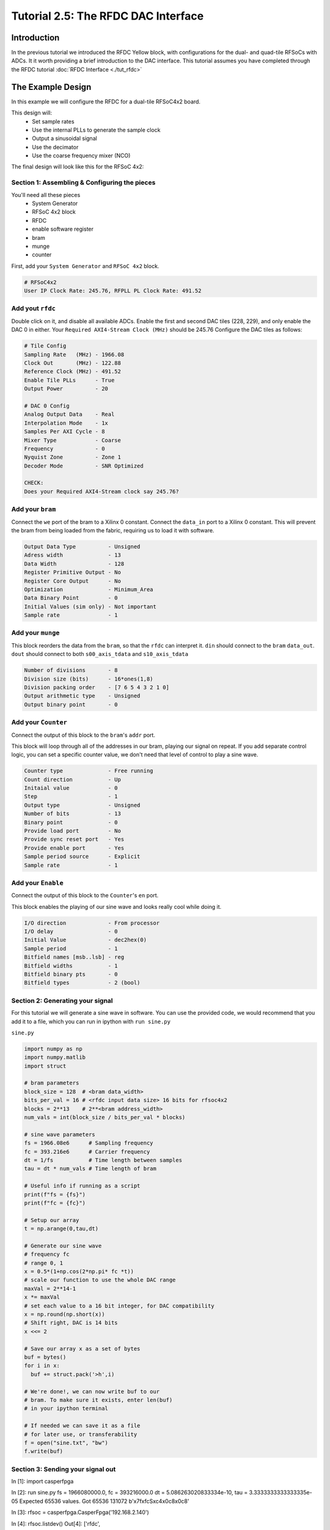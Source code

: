 Tutorial 2.5: The RFDC DAC Interface
====================================

Introduction
------------
In the previous tutorial we introduced the RFDC Yellow block, with configurations
for the dual- and quad-tile RFSoCs with ADCs. It it worth providing a brief
introduction to the DAC interface. This tutorial assumes you have completed through
the RFDC tutorial :doc:`RFDC Interface <./tut_rfdc>`

The Example Design
--------------------
In this example we will configure the RFDC for a dual-tile RFSoC4x2 board.

This design will:
  * Set sample rates
  * Use the internal PLLs to generate the sample clock
  * Output a sinusoidal signal
  * Use the decimator
  * Use the coarse frequency mixer (NCO)

The final design will look like this for the RFSoC 4x2:

.. image:: tut_dac_layout.png


Section 1: Assembling & Configuring the pieces
^^^^^^^^^^^^^^^^^^^^^^^^^^^^^^^^^^^^^^^^^^^^^^

You'll need all these pieces
 * System Generator
 * RFSoC 4x2 block
 * RFDC
 * enable software register
 * bram
 * munge
 * counter

First, add your ``System Generator`` and ``RFSoC 4x2`` block. 

.. code:: bash

  # RFSoC4x2
  User IP Clock Rate: 245.76, RFPLL PL Clock Rate: 491.52

Add yout ``rfdc``
^^^^^^^^^^^^^^^^^
Double click on it, and disable all
available ADCs. Enable the first and second DAC tiles (228, 229), and only
enable the DAC 0 in either. Your ``Required AXI4-Stream Clock (MHz)`` should be 245.76
Configure the DAC tiles as follows:

.. code:: bash

  # Tile Config
  Sampling Rate   (MHz) - 1966.08
  Clock Out       (MHz) - 122.88
  Reference Clock (MHz) - 491.52
  Enable Tile PLLs      - True
  Output Power          - 20

  # DAC 0 Config
  Analog Output Data    - Real 
  Interpolation Mode    - 1x 
  Samples Per AXI Cycle - 8 
  Mixer Type            - Coarse
  Frequency             - 0
  Nyquist Zone          - Zone 1
  Decoder Mode          - SNR Optimized

  CHECK:
  Does your Required AXI4-Stream clock say 245.76?

.. image:: dac_config.png

Add your ``bram``
^^^^^^^^^^^^^^^^^
Connect the ``we`` port of the 
bram to a Xilinx 0 constant. Connect the ``data_in``
port to a Xilinx 0 constant. This will prevent the bram
from being loaded from the fabric, requiring us to load it with software.

.. code:: bash

  Output Data Type          - Unsigned
  Adress width              - 13
  Data Width                - 128
  Register Primitive Output - No
  Register Core Output      - No
  Optimization              - Minimum_Area
  Data Binary Point         - 0
  Initial Values (sim only) - Not important
  Sample rate               - 1

.. image:: tut_dac_bram_config.png


Add your ``munge``
^^^^^^^^^^^^^^^^^^
This block reorders the data from the ``bram``, so that the 
``rfdc`` can interpret it. ``din`` should connect to the ``bram``
``data_out``. ``dout`` should connect to both ``s00_axis_tdata`` and ``s10_axis_tdata``

.. code:: bash

  Number of divisions       - 8
  Division size (bits)      - 16*ones(1,8)
  Division packing order    - [7 6 5 4 3 2 1 0]
  Output arithmetic type    - Unsigned
  Output binary point       - 0

.. image:: tut_dac_munge_config.png


Add your ``Counter``
^^^^^^^^^^^^^^^^^^^^
Connect the output of this block to the ``bram``'s ``addr`` port.

This block will loop through all of the addresses in our bram, 
playing our signal on repeat. If you add separate control
logic, you can set a specific counter value, we don't need that level
of control to play a sine wave.

.. code:: bash

  Counter type              - Free running
  Count direction           - Up
  Initaial value            - 0
  Step                      - 1
  Output type               - Unsigned
  Number of bits            - 13
  Binary point              - 0
  Provide load port         - No
  Provide sync reset port   - Yes
  Provide enable port       - Yes
  Sample period source      - Explicit
  Sample rate               - 1

.. image:: tut_dac_counter_config.png

Add your ``Enable``
^^^^^^^^^^^^^^^^^^^^
Connect the output of this block to the ``Counter``'s ``en`` port.

This block enables the playing of our sine wave and looks really cool
while doing it.

.. code:: bash

  I/O direction             - From processor
  I/O delay                 - 0
  Initial Value             - dec2hex(0)
  Sample period             - 1
  Bitfield names [msb..lsb] - reg
  Bitfield widths           - 1
  Bitfield binary pts       - 0
  Bitfield types            - 2 (bool)

.. image:: tut_dac_enable_config.png



Section 2: Generating your signal
^^^^^^^^^^^^^^^^^^^^^^^^^^^^^^^^^

For this tutorial we will generate a sine wave in software. You can use 
the provided code, we would recommend that you add it to a file, which
you can run in ipython with ``run sine.py``

``sine.py``

.. code:: python

  import numpy as np
  import numpy.matlib
  import struct
  
  # bram parameters
  block_size = 128  # <bram data_width>
  bits_per_val = 16 # <rfdc input data size> 16 bits for rfsoc4x2
  blocks = 2**13    # 2**<bram address_width>
  num_vals = int(block_size / bits_per_val * blocks)
  
  # sine wave parameters
  fs = 1966.08e6      # Sampling frequency
  fc = 393.216e6      # Carrier frequency
  dt = 1/fs           # Time length between samples
  tau = dt * num_vals # Time length of bram 
  
  # Useful info if running as a script
  print(f"fs = {fs}")
  print(f"fc = {fc}")
  
  # Setup our array
  t = np.arange(0,tau,dt)
  
  # Generate our sine wave
  # frequency fc
  # range 0, 1
  x = 0.5*(1+np.cos(2*np.pi* fc *t))
  # scale our function to use the whole DAC range
  maxVal = 2**14-1
  x *= maxVal
  # set each value to a 16 bit integer, for DAC compatibility
  x = np.round(np.short(x))
  # Shift right, DAC is 14 bits
  x <<= 2

  # Save our array x as a set of bytes  
  buf = bytes()
  for i in x:
    buf += struct.pack('>h',i)

  # We're done!, we can now write buf to our
  # bram. To make sure it exists, enter len(buf)
  # in your ipython terminal

  # If needed we can save it as a file 
  # for later use, or transferability  
  f = open("sine.txt", "bw")
  f.write(buf)



Section 3: Sending your signal out
^^^^^^^^^^^^^^^^^^^^^^^^^^^^^^^^^^

In [1]: import casperfpga

In [2]: run sine.py
fs = 1966080000.0, fc = 393216000.0
dt = 5.086263020833334e-10, tau = 3.3333333333333335e-05
Expected 65536 values. Got 65536
131072
b'\x7f\xfcS\xc4\x0c8\x0c8'

In [3]: rfsoc = casperfpga.CasperFpga('192.168.2.140')

In [4]: rfsoc.listdev()
Out[4]: 
['rfdc',
 'sys',
 'sys_board_id',
 'sys_clkcounter',
 'sys_rev',
 'sys_rev_rcs',
 'sys_scratchpad',
 'wf_bram_0',
 'wf_bram_1',
 'wf_en',
 'wf_len',
 'wf_len1']

In [5]: rfsoc.upload_to_ram_and_program('rfsoc4x2_one_pps_2025-03-13_1656.fpg')
Out[5]: True

In [6]: rfsoc.listdev()
Out[6]: 
['rfdc',
 'sys',
 'sys_board_id',
 'sys_clkcounter',
 'sys_rev',
 'sys_rev_rcs',
 'sys_scratchpad',
 'wf_bram_0',
 'wf_bram_1',
 'wf_en',
 'wf_len',
 'wf_len1']

In [7]: rfsoc.adcs.rfdc.get_pll_config(1, rfsoc.adcs.rfdc.DAC_TILE)
Out[7]: 
{'Enabled': 1.0,
 'RefClkFreq': 491.52,
 'SampleRate': 1.96608,
 'RefClkDivider': 16.0,
 'FeedbackDivider': 4.0,
 'OutputDivider': 0.0}

In [8]: rfsoc.adcs.rfdc.status()
Out[8]: 
{'ADC0': {'Enabled': 1, 'State': 0, 'PLL': 1},
 'ADC1': {'Enabled': 0},
 'ADC2': {'Enabled': 0},
 'ADC3': {'Enabled': 0},
 'DAC0': {'Enabled': 1, 'State': 15, 'PLL': 1},
 'DAC1': {'Enabled': 1, 'State': 15, 'PLL': 1},
 'DAC2': {'Enabled': 1, 'State': 7, 'PLL': 0},
 'DAC3': {'Enabled': 0}}

In [9]: rfsoc.read_int('wf_len')
Out[9]: 8191

In [10]: rfsoc.write('wf_bram_0', buf)

In [11]: rfsoc.write_int('wf_en', 1)

